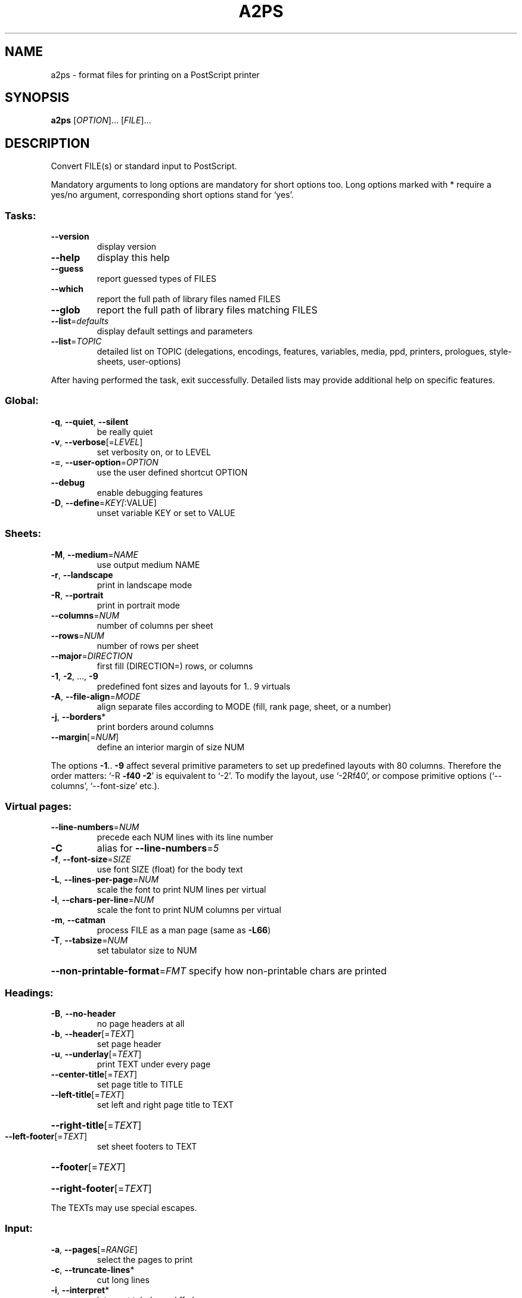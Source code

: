 .\" DO NOT MODIFY THIS FILE!  It was generated by help2man 1.019.
.TH A2PS "1" "February 2000" "GNU a2ps 4.13" FSF
.SH NAME
a2ps \- format files for printing on a PostScript printer
.SH SYNOPSIS
.B a2ps
[\fIOPTION\fR]... [\fIFILE\fR]...
.SH DESCRIPTION
." Add any additional description here
.PP
Convert FILE(s) or standard input to PostScript.
.PP
Mandatory arguments to long options are mandatory for short options too.
Long options marked with * require a yes/no argument, corresponding
short options stand for `yes'.
.SS "Tasks:"
.TP
\fB\-\-version\fR
display version
.TP
\fB\-\-help\fR
display this help
.TP
\fB\-\-guess\fR
report guessed types of FILES
.TP
\fB\-\-which\fR
report the full path of library files named FILES
.TP
\fB\-\-glob\fR
report the full path of library files matching FILES
.TP
\fB\-\-list\fR=\fIdefaults\fR
display default settings and parameters
.TP
\fB\-\-list\fR=\fITOPIC\fR
detailed list on TOPIC (delegations, encodings, features,
variables, media, ppd, printers, prologues, style-sheets,
user-options)
.PP
After having performed the task, exit successfully.  Detailed lists may
provide additional help on specific features.
.SS "Global:"
.TP
\fB\-q\fR, \fB\-\-quiet\fR, \fB\-\-silent\fR
be really quiet
.TP
\fB\-v\fR, \fB\-\-verbose\fR[=\fILEVEL\fR]
set verbosity on, or to LEVEL
.TP
\fB\-=\fR, \fB\-\-user\-option\fR=\fIOPTION\fR
use the user defined shortcut OPTION
.TP
\fB\-\-debug\fR
enable debugging features
.TP
\fB\-D\fR, \fB\-\-define\fR=\fIKEY[\fR:VALUE]
unset variable KEY or set to VALUE
.SS "Sheets:"
.TP
\fB\-M\fR, \fB\-\-medium\fR=\fINAME\fR
use output medium NAME
.TP
\fB\-r\fR, \fB\-\-landscape\fR
print in landscape mode
.TP
\fB\-R\fR, \fB\-\-portrait\fR
print in portrait mode
.TP
\fB\-\-columns\fR=\fINUM\fR
number of columns per sheet
.TP
\fB\-\-rows\fR=\fINUM\fR
number of rows per sheet
.TP
\fB\-\-major\fR=\fIDIRECTION\fR
first fill (DIRECTION=) rows, or columns
.TP
\fB\-1\fR, \fB\-2\fR, ..., \fB\-9\fR
predefined font sizes and layouts for 1.. 9 virtuals
.TP
\fB\-A\fR, \fB\-\-file\-align\fR=\fIMODE\fR
align separate files according to MODE (fill, rank
page, sheet, or a number)
.TP
\fB\-j\fR, \fB\-\-borders\fR*
print borders around columns
.TP
\fB\-\-margin\fR[=\fINUM\fR]
define an interior margin of size NUM
.PP
The options \fB\-1\fR.. \fB\-9\fR affect several primitive parameters to set up predefined
layouts with 80 columns.  Therefore the order matters: `-R \fB\-f40\fR \fB\-2\fR' is
equivalent to `-2'.  To modify the layout, use `-2Rf40', or compose primitive
options (`--columns', `--font-size' etc.).
.SS "Virtual pages:"
.TP
\fB\-\-line\-numbers\fR=\fINUM\fR
precede each NUM lines with its line number
.TP
\fB\-C\fR
alias for \fB\-\-line\-numbers\fR=\fI5\fR
.TP
\fB\-f\fR, \fB\-\-font\-size\fR=\fISIZE\fR
use font SIZE (float) for the body text
.TP
\fB\-L\fR, \fB\-\-lines\-per\-page\fR=\fINUM\fR
scale the font to print NUM lines per virtual
.TP
\fB\-l\fR, \fB\-\-chars\-per\-line\fR=\fINUM\fR
scale the font to print NUM columns per virtual
.TP
\fB\-m\fR, \fB\-\-catman\fR
process FILE as a man page (same as \fB\-L66\fR)
.TP
\fB\-T\fR, \fB\-\-tabsize\fR=\fINUM\fR
set tabulator size to NUM
.HP
\fB\-\-non\-printable\-format\fR=\fIFMT\fR specify how non-printable chars are printed
.SS "Headings:"
.TP
\fB\-B\fR, \fB\-\-no\-header\fR
no page headers at all
.TP
\fB\-b\fR, \fB\-\-header\fR[=\fITEXT\fR]
set page header
.TP
\fB\-u\fR, \fB\-\-underlay\fR[=\fITEXT\fR]
print TEXT under every page
.TP
\fB\-\-center\-title\fR[=\fITEXT\fR]
set page title to TITLE
.TP
\fB\-\-left\-title\fR[=\fITEXT\fR]
set left and right page title to TEXT
.HP
\fB\-\-right\-title\fR[=\fITEXT\fR]
.TP
\fB\-\-left\-footer\fR[=\fITEXT\fR]
set sheet footers to TEXT
.HP
\fB\-\-footer\fR[=\fITEXT\fR]
.HP
\fB\-\-right\-footer\fR[=\fITEXT\fR]
.PP
The TEXTs may use special escapes.
.SS "Input:"
.TP
\fB\-a\fR, \fB\-\-pages\fR[=\fIRANGE\fR]
select the pages to print
.TP
\fB\-c\fR, \fB\-\-truncate\-lines\fR*
cut long lines
.TP
\fB\-i\fR, \fB\-\-interpret\fR*
interpret tab, bs and ff chars
.TP
\fB\-\-end\-of\-line\fR=\fITYPE\fR
specify the eol char (TYPE: r, n, nr, rn, any)
.TP
\fB\-X\fR, \fB\-\-encoding\fR=\fINAME\fR
use input encoding NAME
.TP
\fB\-t\fR, \fB\-\-title\fR=\fINAME\fR
set the name of the job
.TP
\fB\-\-stdin\fR=\fINAME\fR
set the name of the input file stdin
.TP
\fB\-\-print\-anyway\fR*
force binary printing
.TP
\fB\-Z\fR, \fB\-\-delegate\fR*
delegate files to another application
.TP
\fB\-\-toc\fR[=\fITEXT\fR]
generate a table of content
.PP
When delegations are enabled, a2ps may use other applications to handle the
processing of files that should not be printed as raw information, e.g., HTML
PostScript, PDF etc.
.SS "Pretty-printing:"
.TP
\fB\-E\fR, \fB\-\-pretty\-print\fR[=\fILANG\fR]
enable pretty-printing (set style to LANG)
.TP
\fB\-\-highlight\-level\fR=\fILEVEL\fR
set pretty printing highlight LEVEL
LEVEL can be none, normal or heavy
.TP
\fB\-g\fR
alias for \fB\-\-highlight\-level\fR=\fIheavy\fR
.TP
\fB\-\-strip\-level\fR=\fINUM\fR
level of comments stripping
.SS "Output:"
.TP
\fB\-o\fR, \fB\-\-output\fR=\fIFILE\fR
leave output to file FILE.  If FILE is `-',
leave output to stdout.
.TP
\fB\-\-version\-control\fR=\fIWORD\fR
override the usual version control
.TP
\fB\-\-suffix\fR=\fISUFFIX\fR
override the usual backup suffix
.TP
\fB\-P\fR, \fB\-\-printer\fR=\fINAME\fR
send output to printer NAME
.TP
\fB\-d\fR
send output to the default printer
.SS "PostScript:"
.TP
\fB\-\-prologue\fR=\fIFILE\fR
include FILE.pro as PostScript prologue
.TP
\fB\-\-ppd\fR[=\fIKEY\fR]
automatic PPD selection or set to KEY
.TP
\fB\-n\fR, \fB\-\-copies\fR=\fINUM\fR
print NUM copies of each page
.TP
\fB\-s\fR, \fB\-\-sides\fR=\fIMODE\fR
set the duplex MODE (`1' or `simplex',
`2' or `duplex', `tumble')
.TP
\fB\-S\fR, \fB\-\-setpagedevice\fR=\fIK[\fR:V]
pass a page device definition to output
.TP
\fB\-\-statusdict\fR=\fIK[\fR:[:]V]
pass a statusdict definition to the output
.TP
\fB\-k\fR, \fB\-\-page\-prefeed\fR
enable page prefeed
.TP
\fB\-K\fR, \fB\-\-no\-page\-prefeed\fR
disable page prefeed
.PP
By default a2ps is tuned to do what you want to, so trust it.  To pretty
print the content of the `src' directory and a table of content, and send the
result to the printer `lw',
.IP
\f(CW$ a2ps -P lw --toc src/*\fR
.PP
To process the files `sample.ps' and `sample.html' and display the result,
.IP
\f(CW$ a2ps -P display sample.ps sample.html\fR
.PP
To process a mailbox in 4 up,
.IP
\f(CW$ a2ps -=mail -4 mailbox\fR
.PP
To print as a booklet on the default printer, which is Duplex capable,
.IP
\f(CW$ a2ps -=book paper.dvi.gz -d\fR
.PP
News, updates and documentation: visit http://www.inf.enst.fr/~demaille/a2ps/.
.SH AUTHOR
Written by Akim Demaille, Miguel Santana.
.SH "REPORTING BUGS"
Report bugs to <bug-a2ps@gnu.org>.
.SH COPYRIGHT
Copyright \(co 1988-1993 Miguel Santana
.br
Copyright \(co 1995-2000 Akim Demaille, Miguel Santana
.br
This is free software; see the source for copying conditions.  There is NO
warranty; not even for MERCHANTABILITY or FITNESS FOR A PARTICULAR PURPOSE.
.SH "SEE ALSO"
.BR a2ps (1),
.BR card (1),
.BR fixps (1),
.BR pdiff (1),
.BR psset (1),
.BR texi2dvi4a2ps (1).
.PP
The full documentation for
.B a2ps
is maintained as a Texinfo manual.  If the
.B info
and
.B a2ps
programs are properly installed at your site, the command
.IP
.B info a2ps
.PP
should give you access to the complete manual.

